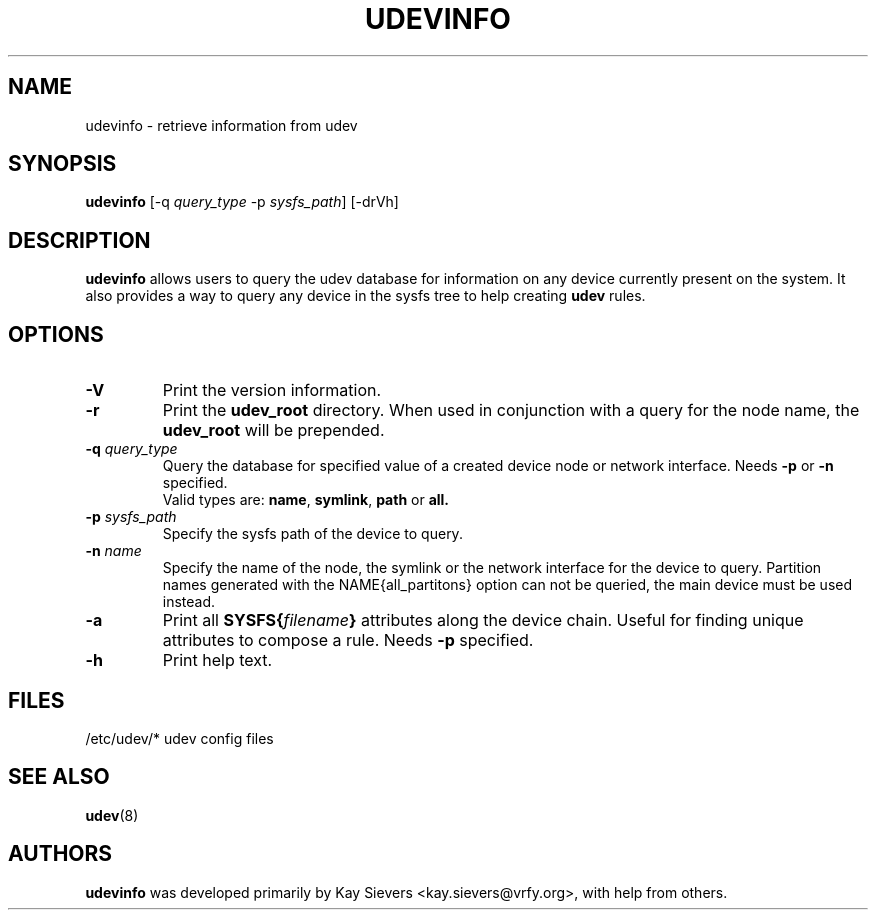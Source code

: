 .TH UDEVINFO 8 "January 2004" "" "Linux Administrator's Manual"
.SH NAME
udevinfo \- retrieve information from udev
.SH SYNOPSIS
.B udevinfo
.RI "[\-q " query_type " \-p " sysfs_path "] [\-drVh]"
.SH "DESCRIPTION"
.B udevinfo
allows users to query the udev database for information on any device
currently present on the system.  It also provides a way to query any device
in the sysfs tree to help creating
.B udev
rules.
.SH "OPTIONS"
.TP
.B \-V
Print the version information.
.TP
.B \-r
Print the
.B udev_root
directory. When used in conjunction with a query for the node name, the
.B udev_root
will be prepended.
.TP
.BI \-q " query_type"
Query the database for specified value of a created device node or network
interface.
.RB Needs " \-p " or " \-n " specified.
.br
Valid types are:
.BR name ", " symlink ", " path " or " all.
.TP
.BI \-p " sysfs_path"
Specify the sysfs path of the device to query.
.TP
.BI \-n " name"
Specify the name of the node, the symlink or the network interface for the
device to query. Partition names generated with the NAME{all_partitons} option
can not be queried, the main device must be used instead.
.TP
.B \-a
Print all
.BI SYSFS{ filename }
attributes along the device chain. Useful for finding
unique attributes to compose a rule.
.RB Needs " \-p " specified.
.TP
.B \-h
Print help text.
.SH "FILES"
.nf
/etc/udev/*  udev config files
.fi
.LP
.SH "SEE ALSO"
.BR udev (8)
.SH AUTHORS
.B udevinfo
was developed primarily by Kay Sievers <kay.sievers@vrfy.org>, with help
from others.
